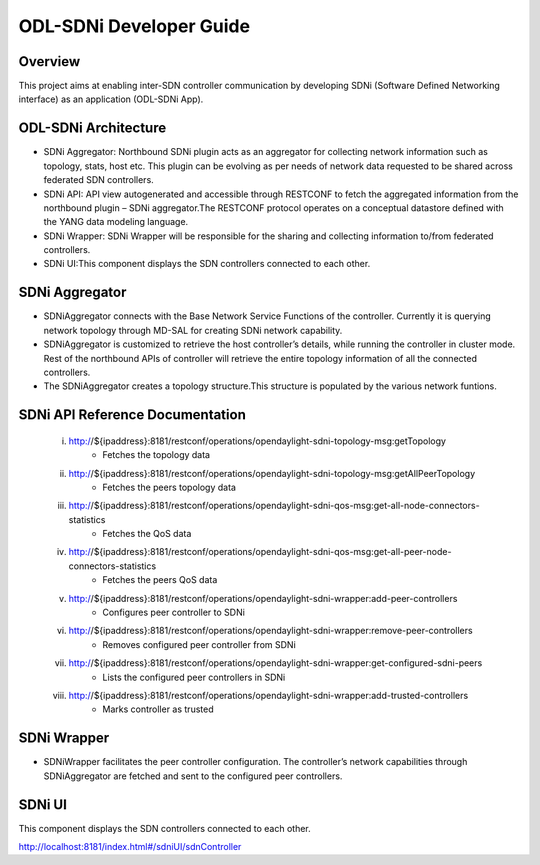 ODL-SDNi Developer Guide
========================

Overview
--------

This project aims at enabling inter-SDN controller communication by
developing SDNi (Software Defined Networking interface) as an
application (ODL-SDNi App).

ODL-SDNi Architecture
---------------------

-  SDNi Aggregator: Northbound SDNi plugin acts as an aggregator for
   collecting network information such as topology, stats, host etc.
   This plugin can be evolving as per needs of network data requested to
   be shared across federated SDN controllers.

-  SDNi API: API view autogenerated and accessible through RESTCONF to
   fetch the aggregated information from the northbound plugin – SDNi
   aggregator.The RESTCONF protocol operates on a conceptual datastore
   defined with the YANG data modeling language.

-  SDNi Wrapper: SDNi Wrapper will be responsible for the sharing
   and collecting information to/from federated controllers.

-  SDNi UI:This component displays the SDN controllers connected to each
   other.


SDNi Aggregator
---------------

-  SDNiAggregator connects with the Base Network Service Functions of
   the controller. Currently it is querying network topology through
   MD-SAL for creating SDNi network capability.

-  SDNiAggregator is customized to retrieve the host controller’s
   details, while running the controller in cluster mode. Rest of the
   northbound APIs of controller will retrieve the entire topology
   information of all the connected controllers.

-  The SDNiAggregator creates a topology structure.This structure is
   populated by the various network funtions.


SDNi API Reference Documentation
--------------------------------

 i.    http://${ipaddress}:8181/restconf/operations/opendaylight-sdni-topology-msg:getTopology
        - Fetches the topology data

 ii.   http://${ipaddress}:8181/restconf/operations/opendaylight-sdni-topology-msg:getAllPeerTopology
        -  Fetches the peers topology data

 iii.  http://${ipaddress}:8181/restconf/operations/opendaylight-sdni-qos-msg:get-all-node-connectors-statistics
        -  Fetches the QoS data

 iv.   http://${ipaddress}:8181/restconf/operations/opendaylight-sdni-qos-msg:get-all-peer-node-connectors-statistics 
        -  Fetches the peers QoS data

 v.    http://${ipaddress}:8181/restconf/operations/opendaylight-sdni-wrapper:add-peer-controllers
        -  Configures peer controller to SDNi

 vi.   http://${ipaddress}:8181/restconf/operations/opendaylight-sdni-wrapper:remove-peer-controllers
        -  Removes configured peer controller from SDNi

 vii.  http://${ipaddress}:8181/restconf/operations/opendaylight-sdni-wrapper:get-configured-sdni-peers
        -  Lists the configured peer controllers in SDNi

 viii. http://${ipaddress}:8181/restconf/operations/opendaylight-sdni-wrapper:add-trusted-controllers
        -  Marks controller as trusted 


SDNi Wrapper
------------

-  SDNiWrapper facilitates the peer controller configuration. The controller’s network capabilities through SDNiAggregator are fetched and sent to the configured peer controllers. 


SDNi UI
-------

This component displays the SDN controllers connected to each other.

http://localhost:8181/index.html#/sdniUI/sdnController

